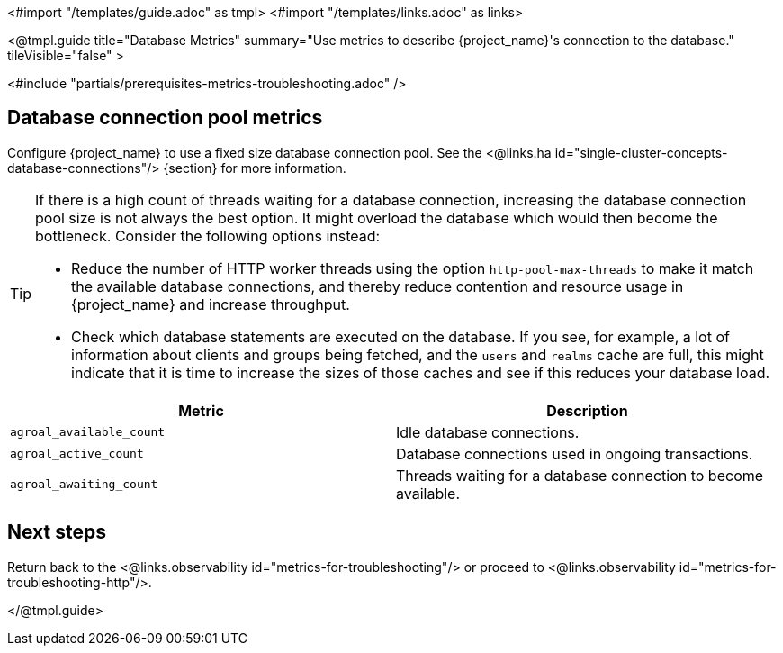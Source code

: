<#import "/templates/guide.adoc" as tmpl>
<#import "/templates/links.adoc" as links>

<@tmpl.guide
title="Database Metrics"
summary="Use metrics to describe {project_name}'s connection to the database."
tileVisible="false"
>

<#include "partials/prerequisites-metrics-troubleshooting.adoc" />

== Database connection pool metrics

Configure {project_name} to use a fixed size database connection pool.
See the <@links.ha id="single-cluster-concepts-database-connections"/> {section} for more information.

[TIP]
====
If there is a high count of threads waiting for a database connection, increasing the database connection pool size is not always the best option. It might overload the database which would then become the bottleneck. Consider the following options instead:

* Reduce the number of HTTP worker threads using the option `http-pool-max-threads` to make it match the available database connections, and thereby reduce contention and resource usage in {project_name} and increase throughput.
* Check which database statements are executed on the database. If you see, for example, a lot of information about clients and groups being fetched, and the `users` and `realms` cache are full, this might indicate that it is time to increase the sizes of those caches and see if this reduces your database load.
====

|===
|Metric |Description

m| agroal_available_count
| Idle database connections.

m| agroal_active_count
| Database connections used in ongoing transactions.

m| agroal_awaiting_count
| Threads waiting for a database connection to become available.

|===

== Next steps

Return back to the <@links.observability id="metrics-for-troubleshooting"/> or proceed to <@links.observability id="metrics-for-troubleshooting-http"/>.

</@tmpl.guide>
